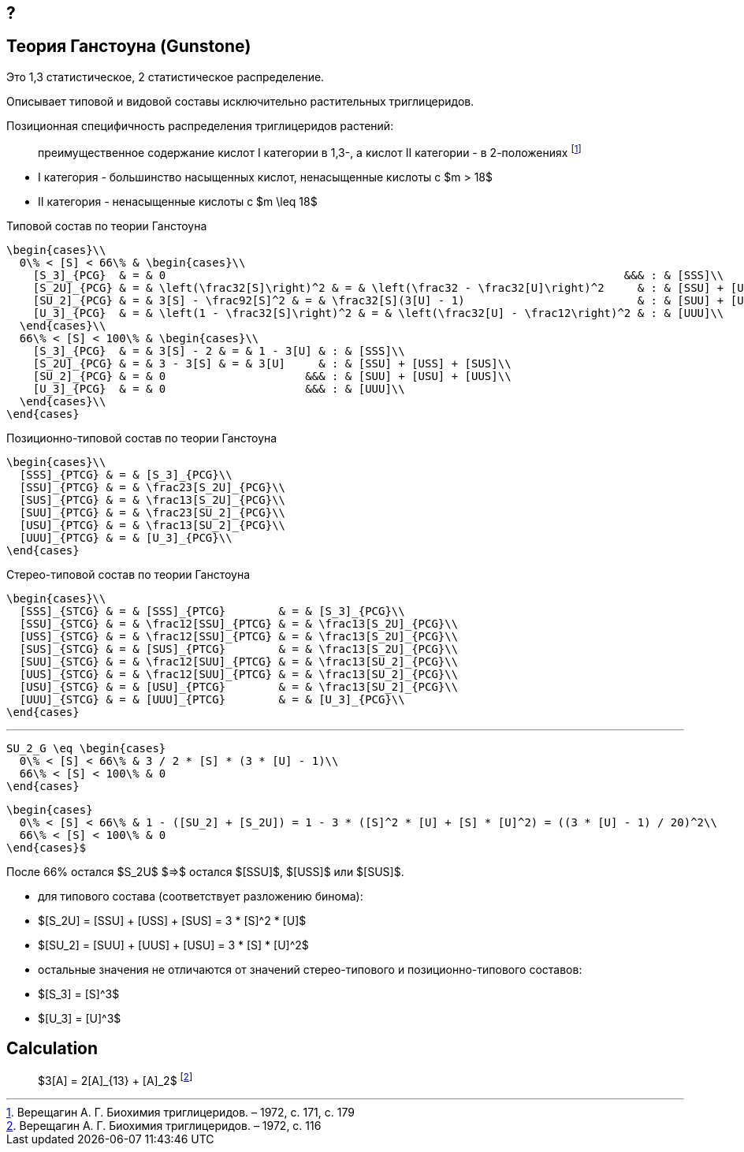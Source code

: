 == ?
:eqnums: all
:05f36bf7: pass:c,q[footnote:05f36bf7-0299-5323-b01f-c08bed0759ef[Верещагин А. Г. Биохимия триглицеридов. – 1972, с. 116]]
:a411584a: pass:c,q[footnote:a411584a-6943-5623-89db-795415555d9e[Верещагин А. Г. Биохимия триглицеридов. – 1972, с. 171, с. 179]]

== Теория Ганстоуна (Gunstone)
:eqnums:

Это 1,3 статистическое, 2 статистическое распределение.

Описывает типовой и видовой составы исключительно растительных триглицеридов.

Позиционная специфичность распределения триглицеридов растений:

> преимущественное содержание кислот I категории в 1,3-, а кислот II категории - в 2-положениях {a411584a}

- I категория - большинство насыщенных кислот, ненасыщенные кислоты с $m > 18$ 
- II категория - ненасыщенные кислоты с $m \leq 18$

.Типовой состав по теории Ганстоуна
[source,math]
----
\begin{cases}\\
  0\% < [S] < 66\% & \begin{cases}\\
    [S_3]_{PCG}  & = & 0                                                                     &&& : & [SSS]\\
    [S_2U]_{PCG} & = & \left(\frac32[S]\right)^2 & = & \left(\frac32 - \frac32[U]\right)^2     & : & [SSU] + [USS] + [SUS]\\
    [SU_2]_{PCG} & = & 3[S] - \frac92[S]^2 & = & \frac32[S](3[U] - 1)                          & : & [SUU] + [USU] + [UUS]\\
    [U_3]_{PCG}  & = & \left(1 - \frac32[S]\right)^2 & = & \left(\frac32[U] - \frac12\right)^2 & : & [UUU]\\
  \end{cases}\\
  66\% < [S] < 100\% & \begin{cases}\\
    [S_3]_{PCG}  & = & 3[S] - 2 & = & 1 - 3[U] & : & [SSS]\\
    [S_2U]_{PCG} & = & 3 - 3[S] & = & 3[U]     & : & [SSU] + [USS] + [SUS]\\
    [SU_2]_{PCG} & = & 0                     &&& : & [SUU] + [USU] + [UUS]\\
    [U_3]_{PCG}  & = & 0                     &&& : & [UUU]\\
  \end{cases}\\
\end{cases}
----

.Позиционно-типовой состав по теории Ганстоуна
[source,math]
----
\begin{cases}\\
  [SSS]_{PTCG} & = & [S_3]_{PCG}\\
  [SSU]_{PTCG} & = & \frac23[S_2U]_{PCG}\\
  [SUS]_{PTCG} & = & \frac13[S_2U]_{PCG}\\
  [SUU]_{PTCG} & = & \frac23[SU_2]_{PCG}\\
  [USU]_{PTCG} & = & \frac13[SU_2]_{PCG}\\
  [UUU]_{PTCG} & = & [U_3]_{PCG}\\
\end{cases}
----

.Стерео-типовой состав по теории Ганстоуна
[source,math]
----
\begin{cases}\\
  [SSS]_{STCG} & = & [SSS]_{PTCG}        & = & [S_3]_{PCG}\\
  [SSU]_{STCG} & = & \frac12[SSU]_{PTCG} & = & \frac13[S_2U]_{PCG}\\
  [USS]_{STCG} & = & \frac12[SSU]_{PTCG} & = & \frac13[S_2U]_{PCG}\\
  [SUS]_{STCG} & = & [SUS]_{PTCG}        & = & \frac13[S_2U]_{PCG}\\
  [SUU]_{STCG} & = & \frac12[SUU]_{PTCG} & = & \frac13[SU_2]_{PCG}\\
  [UUS]_{STCG} & = & \frac12[SUU]_{PTCG} & = & \frac13[SU_2]_{PCG}\\
  [USU]_{STCG} & = & [USU]_{PTCG}        & = & \frac13[SU_2]_{PCG}\\
  [UUU]_{STCG} & = & [UUU]_{PTCG}        & = & [U_3]_{PCG}\\
\end{cases}
----

// \begin{cases}\\
//   [SSS]_{PTC} & = & [S_3]_{PC}\\
//   [SSU]_{PTC} & = & \frac23[S_2U]_{PC}\\
//   [SUS]_{PTC} & = & \frac13[S_2U]_{PC}\\
//   [SUU]_{PTC} & = & \frac23[SU_2]_{PC}\\
//   [USU]_{PTC} & = & \frac13[SU_2]_{PC}\\
//   [UUU]_{PTC} & = & [U_3]_{PC}\\
// \end{cases}

---

[source,math]
----
SU_2_G \eq \begin{cases}
  0\% < [S] < 66\% & 3 / 2 * [S] * (3 * [U] - 1)\\
  66\% < [S] < 100\% & 0
\end{cases}
----

[source,math]
----
\begin{cases}
  0\% < [S] < 66\% & 1 - ([SU_2] + [S_2U]) = 1 - 3 * ([S]^2 * [U] + [S] * [U]^2) = ((3 * [U] - 1) / 20)^2\\
  66\% < [S] < 100\% & 0
\end{cases}$
----

После 66% остался $S_2U$ $=>$ остался $[SSU]$, $[USS]$ или $[SUS]$.

- для типового состава (соответствует разложению бинома):
  - $[S_2U] = [SSU] + [USS] + [SUS] = 3 * [S]^2 * [U]$
  - $[SU_2] = [SUU] + [UUS] + [USU] = 3 * [S] * [U]^2$
  - остальные значения не отличаются от значений стерео-типового и
    позиционно-типового составов:
    - $[S_3] = [S]^3$
    - $[U_3] = [U]^3$

== Calculation

> $3[A] = 2[A]_{13} + [A]_2$ {05f36bf7}
